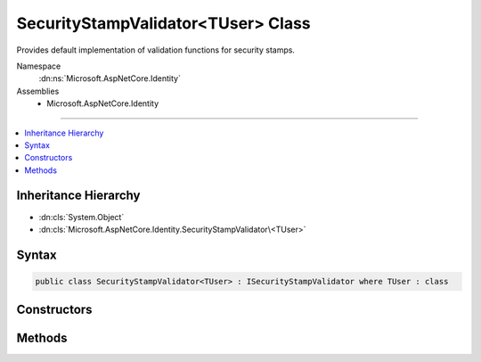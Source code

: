 

SecurityStampValidator<TUser> Class
===================================






Provides default implementation of validation functions for security stamps.


Namespace
    :dn:ns:`Microsoft.AspNetCore.Identity`
Assemblies
    * Microsoft.AspNetCore.Identity

----

.. contents::
   :local:



Inheritance Hierarchy
---------------------


* :dn:cls:`System.Object`
* :dn:cls:`Microsoft.AspNetCore.Identity.SecurityStampValidator\<TUser>`








Syntax
------

.. code-block:: csharp

    public class SecurityStampValidator<TUser> : ISecurityStampValidator where TUser : class








.. dn:class:: Microsoft.AspNetCore.Identity.SecurityStampValidator`1
    :hidden:

.. dn:class:: Microsoft.AspNetCore.Identity.SecurityStampValidator<TUser>

Constructors
------------

.. dn:class:: Microsoft.AspNetCore.Identity.SecurityStampValidator<TUser>
    :noindex:
    :hidden:

    
    .. dn:constructor:: Microsoft.AspNetCore.Identity.SecurityStampValidator<TUser>.SecurityStampValidator(Microsoft.Extensions.Options.IOptions<Microsoft.AspNetCore.Builder.IdentityOptions>, Microsoft.AspNetCore.Identity.SignInManager<TUser>)
    
        
    
        
        :type options: Microsoft.Extensions.Options.IOptions<Microsoft.Extensions.Options.IOptions`1>{Microsoft.AspNetCore.Builder.IdentityOptions<Microsoft.AspNetCore.Builder.IdentityOptions>}
    
        
        :type signInManager: Microsoft.AspNetCore.Identity.SignInManager<Microsoft.AspNetCore.Identity.SignInManager`1>{TUser}
    
        
        .. code-block:: csharp
    
            public SecurityStampValidator(IOptions<IdentityOptions> options, SignInManager<TUser> signInManager)
    

Methods
-------

.. dn:class:: Microsoft.AspNetCore.Identity.SecurityStampValidator<TUser>
    :noindex:
    :hidden:

    
    .. dn:method:: Microsoft.AspNetCore.Identity.SecurityStampValidator<TUser>.ValidateAsync(Microsoft.AspNetCore.Authentication.Cookies.CookieValidatePrincipalContext)
    
        
    
        
        Validates a security stamp of an identity as an asynchronous operation, and rebuilds the identity if the validation succeeds, otherwise rejects
        the identity.
    
        
    
        
        :param context: The context containing the :any:`System.Security.Claims.ClaimsPrincipal`
            and :any:`Microsoft.AspNetCore.Http.Authentication.AuthenticationProperties` to validate.
        
        :type context: Microsoft.AspNetCore.Authentication.Cookies.CookieValidatePrincipalContext
        :rtype: System.Threading.Tasks.Task
        :return: The :any:`System.Threading.Tasks.Task` that represents the asynchronous validation operation.
    
        
        .. code-block:: csharp
    
            public virtual Task ValidateAsync(CookieValidatePrincipalContext context)
    

